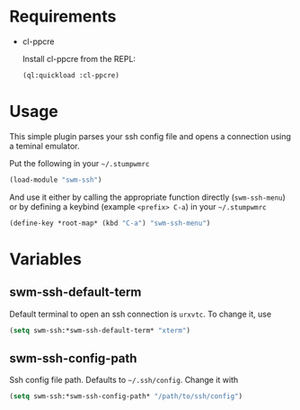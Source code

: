 * Requirements

- cl-ppcre

  Install cl-ppcre from the REPL:
  #+BEGIN_SRC lisp
  (ql:quickload :cl-ppcre)
  #+END_SRC

* Usage

This simple plugin parses your ssh config file and opens a connection using a
teminal emulator.

Put the following in your =~/.stumpwmrc=
#+BEGIN_SRC lisp
(load-module "swm-ssh")
#+END_SRC

And use it either by calling the appropriate function directly (~swm-ssh-menu~)
or by defining a keybind (example =<prefix> C-a=) in your =~/.stumpwmrc=
#+BEGIN_SRC lisp
(define-key *root-map* (kbd "C-a") "swm-ssh-menu")
#+END_SRC

* Variables

** *swm-ssh-default-term*
Default terminal to open an ssh connection is ~urxvtc~. To change it, use
#+BEGIN_SRC lisp
(setq swm-ssh:*swm-ssh-default-term* "xterm")
#+END_SRC

** *swm-ssh-config-path*
Ssh config file path. Defaults to =~/.ssh/config=. Change it with
#+BEGIN_SRC lisp
(setq swm-ssh:*swm-ssh-config-path* "/path/to/ssh/config")
#+END_SRC
